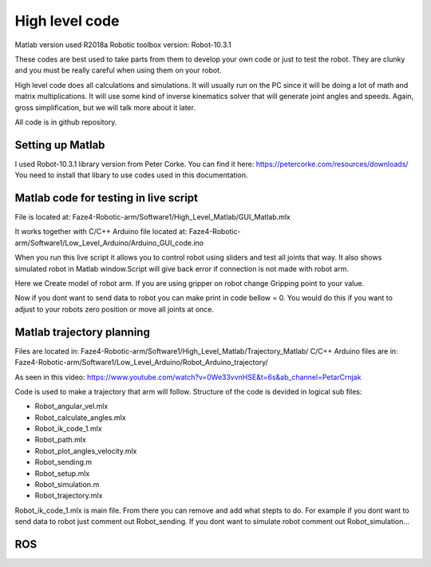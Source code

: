 
High level code
===========================

.. meta::
   :description lang=en: info about Code.
   
Matlab version used R2018a
Robotic toolbox version: Robot-10.3.1

These codes are best used to take parts from them to develop your own code or just to test the robot.
They are clunky and you must be really careful when using them on your robot.

High level code does all calculations and simulations. It will usually run on the PC since it will be doing a lot of
math and matrix multiplications. It will use some kind of inverse kinematics solver that will generate joint angles and speeds.
Again, gross simplification, but we will talk more about it later.

All code is in github repository.

Setting up Matlab
------------------
I used Robot-10.3.1 library version from Peter Corke. You can find it here: https://petercorke.com/resources/downloads/ 
You need to install that libary to use codes used in this documentation.


Matlab code for testing in live script
---------------------------------------

File is located at: Faze4-Robotic-arm/Software1/High_Level_Matlab/GUI_Matlab.mlx

It works together with C/C++ Arduino file located at: Faze4-Robotic-arm/Software1/Low_Level_Arduino/Arduino_GUI_code.ino

When you run this live script it allows you to control robot using sliders and test all joints that way.
It also shows simulated robot in Matlab window.Script will give back error if connection is not made with robot arm.

.. code-block:: python
   :linenos:
   
   #Here you need to change your COM port to one your arm is connected to
   delete(instrfind);
   x=serial('COM12','BaudRate', 9600);
   fopen(x)
   
   
Here we Create model of robot arm. If you are using gripper on robot change Gripping point to your value.

.. code-block:: python
   :linenos:
   
   gripping_point = 0.057 ;
   L(1) = Link([0 0.23682 0 pi/2]);
   L(2) = Link([0 0 0.32 0]);
   L(3) = Link([0 0 0.0735 pi/2 ]);
   L(4) = Link([0 0.2507 0 -pi/2 ]);
   L(5) = Link([0 0 0 pi/2]);
   L(6) = Link([0 gripping_point 0 0]);
   robot = SerialLink(L);
   robot.name='faze4';

Now if you dont want to send data to robot you can make print in code bellow = 0.
You would do this if you want to adjust to your robots zero position or move all joints at once.

.. code-block:: python
   :linenos:
   
   if(print == 1)
   fwrite(x,Start,'char'); 
   fwrite(x,Start,'char'); 
   for i = 1:6    

Matlab trajectory planning
----------------------------

Files are located in: Faze4-Robotic-arm/Software1/High_Level_Matlab/Trajectory_Matlab/
C/C++ Arduino files are in: Faze4-Robotic-arm/Software1/Low_Level_Arduino/Robot_Arduino_trajectory/

As seen in this video: https://www.youtube.com/watch?v=0We33vvnHSE&t=6s&ab_channel=PetarCrnjak

Code is used to make a trajectory that arm will follow.
Structure of the code is devided in logical sub files:

* Robot_angular_vel.mlx
* Robot_calculate_angles.mlx
* Robot_ik_code_1.mlx
* Robot_path.mlx
* Robot_plot_angles_velocity.mlx
* Robot_sending.m
* Robot_setup.mlx
* Robot_simulation.m
* Robot_trajectory.mlx

Robot_ik_code_1.mlx is main file. From there you can remove and add what stepts to do.
For example if you dont want to send data to robot just comment out Robot_sending.
If you dont want to simulate robot comment out Robot_simulation...




ROS  
----
